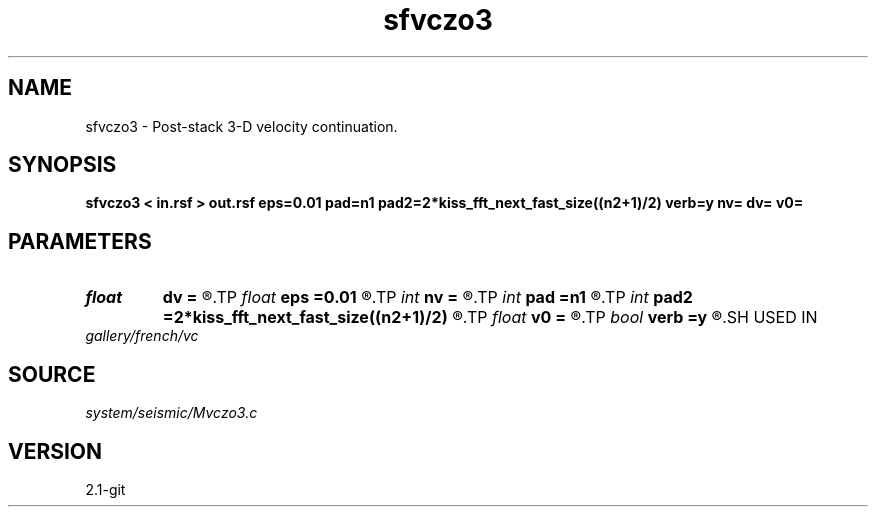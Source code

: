 .TH sfvczo3 1  "APRIL 2019" Madagascar "Madagascar Manuals"
.SH NAME
sfvczo3 \- Post-stack 3-D velocity continuation. 
.SH SYNOPSIS
.B sfvczo3 < in.rsf > out.rsf eps=0.01 pad=n1 pad2=2*kiss_fft_next_fast_size((n2+1)/2) verb=y nv= dv= v0=
.SH PARAMETERS
.PD 0
.TP
.I float  
.B dv
.B =
.R  	velocity step size
.TP
.I float  
.B eps
.B =0.01
.R  	regularization
.TP
.I int    
.B nv
.B =
.R  	velocity steps
.TP
.I int    
.B pad
.B =n1
.R  	padding for stretch
.TP
.I int    
.B pad2
.B =2*kiss_fft_next_fast_size((n2+1)/2)
.R  	padding for FFT
.TP
.I float  
.B v0
.B =
.R  	starting velocity
.TP
.I bool   
.B verb
.B =y
.R  [y/n]	verbosity flag
.SH USED IN
.TP
.I gallery/french/vc
.SH SOURCE
.I system/seismic/Mvczo3.c
.SH VERSION
2.1-git
